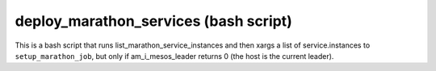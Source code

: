 deploy_marathon_services (bash script)
======================================

This is a bash script that runs list_marathon_service_instances
and then xargs a list of service.instances to ``setup_marathon_job``,
but only if am_i_mesos_leader returns 0 (the host is the
current leader).
